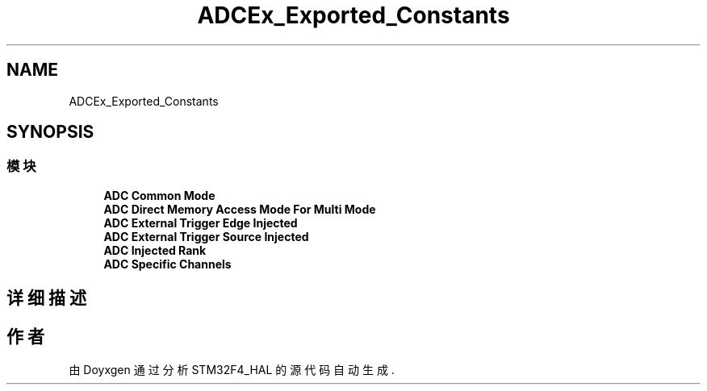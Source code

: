 .TH "ADCEx_Exported_Constants" 3 "2020年 八月 7日 星期五" "Version 1.24.0" "STM32F4_HAL" \" -*- nroff -*-
.ad l
.nh
.SH NAME
ADCEx_Exported_Constants
.SH SYNOPSIS
.br
.PP
.SS "模块"

.in +1c
.ti -1c
.RI "\fBADC Common Mode\fP"
.br
.ti -1c
.RI "\fBADC Direct Memory Access Mode For Multi Mode\fP"
.br
.ti -1c
.RI "\fBADC External Trigger Edge Injected\fP"
.br
.ti -1c
.RI "\fBADC External Trigger Source Injected\fP"
.br
.ti -1c
.RI "\fBADC Injected Rank\fP"
.br
.ti -1c
.RI "\fBADC Specific Channels\fP"
.br
.in -1c
.SH "详细描述"
.PP 

.SH "作者"
.PP 
由 Doyxgen 通过分析 STM32F4_HAL 的 源代码自动生成\&.
